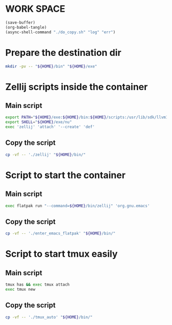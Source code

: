 * WORK SPACE
#+begin_src emacs-lisp
  (save-buffer)
  (org-babel-tangle)
  (async-shell-command "./do_copy.sh" "log" "err")
#+end_src

#+RESULTS:
: #<window 34 on log>

* Prepare the destination dir
#+begin_src sh :shebang #!/bin/sh :results output :tangle ./do_copy.sh
  mkdir -pv -- "${HOME}/bin" "${HOME}/exe"
#+end_src

* Zellij scripts inside the container

** Main script
#+begin_src sh :shebang #!/bin/sh :results output :tangle ./zellij
  export PATH="${HOME}/exe:${HOME}/bin:${HOME}/scripts:/usr/lib/sdk/llvm18/bin:/usr/lib/sdk/rust-stable/bin:${PATH}"
  export SHELL="${HOME}/exe/nu"
  exec 'zellij' 'attach' '--create' 'def'
#+end_src

** Copy the script
#+begin_src sh :shebang #!/bin/sh :results output :tangle ./do_copy.sh
  cp -vf -- './zellij' "${HOME}/bin/"
#+end_src

* Script to start the container

** Main script
#+begin_src sh :shebang #!/bin/sh :results output :tangle ./enter_emacs_flatpak
  exec flatpak run "--command=${HOME}/bin/zellij" 'org.gnu.emacs'
#+end_src

** Copy the script
#+begin_src sh :shebang #!/bin/sh :results output :tangle ./do_copy.sh
  cp -vf -- './enter_emacs_flatpak' "${HOME}/bin/"
#+end_src

* Script to start tmux easily

** Main script
#+begin_src sh :shebang #!/bin/sh :results output :tangle ./tmux_auto
tmux has && exec tmux attach
exec tmux new
#+end_src

** Copy the script
#+begin_src sh :shebang #!/bin/sh :results output :tangle ./do_copy.sh
  cp -vf -- './tmux_auto' "${HOME}/bin/"
#+end_src
